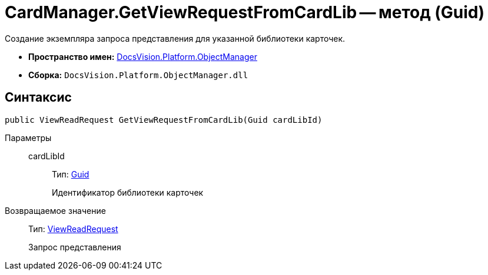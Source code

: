= CardManager.GetViewRequestFromCardLib -- метод (Guid)

Создание экземпляра запроса представления для указанной библиотеки карточек.

* *Пространство имен:* xref:api/DocsVision/Platform/ObjectManager/ObjectManager_NS.adoc[DocsVision.Platform.ObjectManager]
* *Сборка:* `DocsVision.Platform.ObjectManager.dll`

== Синтаксис

[source,csharp]
----
public ViewReadRequest GetViewRequestFromCardLib(Guid cardLibId)
----

Параметры::
cardLibId:::
Тип: http://msdn.microsoft.com/ru-ru/library/system.guid.aspx[Guid]
+
Идентификатор библиотеки карточек

Возвращаемое значение::
Тип: xref:api/DocsVision/Platform/ObjectManager/ViewReadRequest_CL.adoc[ViewReadRequest]
+
Запрос представления
